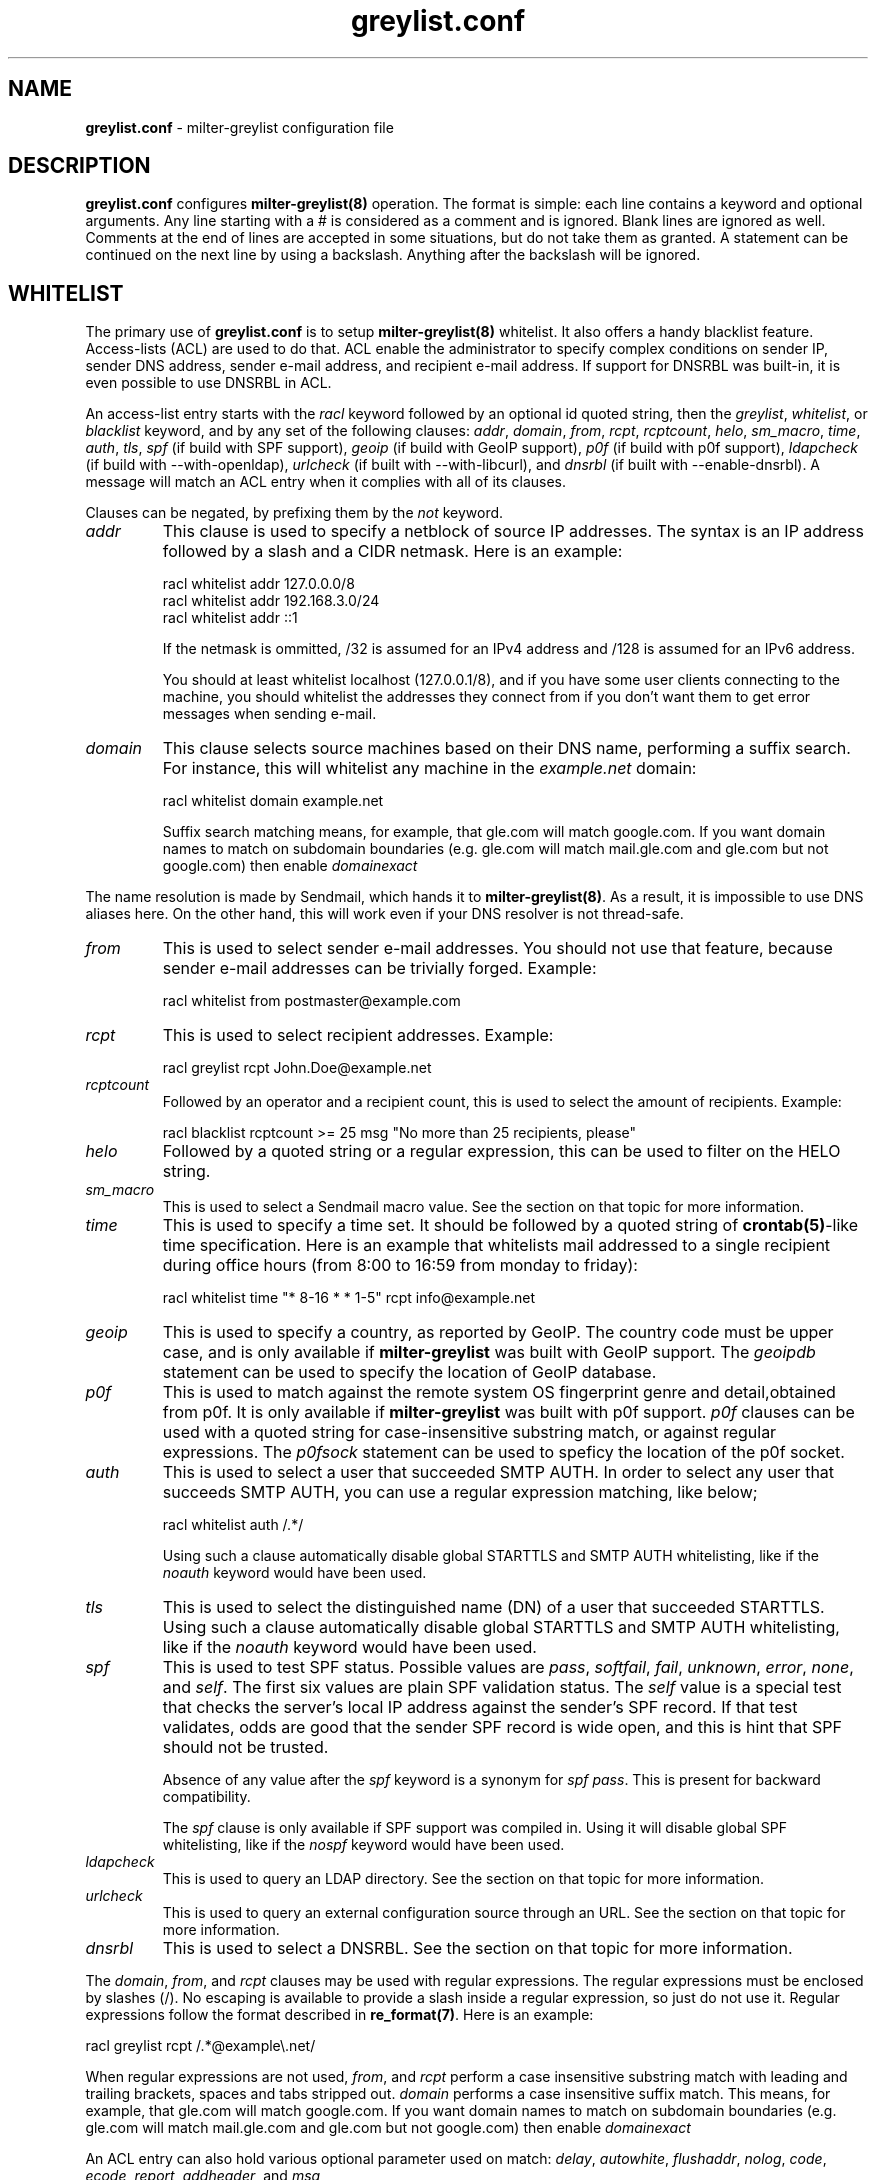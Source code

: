 .\"
.\" $Id: greylist.conf.5,v 1.99 2010/04/10 05:42:52 manu Exp $
.\"
.\" Copyright (c) 2004-2009 Emmanuel Dreyfus
.\" All rights reserved.
.\"
.\" Redistribution and use in source and binary forms, with or without
.\" modification, are permitted provided that the following conditions
.\" are met:
.\" 1. Redistributions of source code must retain the above copyright
.\"    notice, this list of conditions and the following disclaimer.
.\" 2. Redistributions in binary form must reproduce the above copyright
.\"    notice, this list of conditions and the following disclaimer in the
.\"    documentation and/or other materials provided with the distribution.
.\" 3. All advertising materials mentioning features or use of this software
.\"    must display the following acknowledgement:
.\"        This product includes software developed by Emmanuel Dreyfus
.\"
.\" THIS SOFTWARE IS PROVIDED ``AS IS'' AND ANY EXPRESS OR IMPLIED
.\" WARRANTIES, INCLUDING, BUT NOT LIMITED TO, THE IMPLIED WARRANTIES
.\" OF MERCHANTABILITY AND FITNESS FOR A PARTICULAR PURPOSE ARE
.\" DISCLAIMED. IN NO EVENT SHALL THE AUTHOR BE LIABLE FOR ANY DIRECT,
.\" INDIRECT, INCIDENTAL, SPECIAL, EXEMPLARY, OR CONSEQUENTIAL DAMAGES
.\" (INCLUDING, BUT NOT LIMITED TO, PROCUREMENT OF SUBSTITUTE GOODS OR
.\" SERVICES; LOSS OF USE, DATA, OR PROFITS; OR BUSINESS INTERRUPTION)
.\" HOWEVER CAUSED AND ON ANY THEORY OF LIABILITY, WHETHER IN CONTRACT,
.\" STRICT LIABILITY, OR TORT (INCLUDING NEGLIGENCE OR OTHERWISE)
.\" ARISING IN ANY WAY OUT OF THE USE OF THIS SOFTWARE, EVEN IF ADVISED
.\" OF THE POSSIBILITY OF SUCH DAMAGE.
.\"
.TH "greylist.conf" "5" "May 10, 2005" "" ""
.SH NAME
.B greylist.conf
- milter-greylist configuration file
.SH DESCRIPTION
.B greylist.conf 
configures 
.B milter-greylist(8)
operation. The format is simple: each line contains a keyword and 
optional arguments. Any line starting with a # is considered as a comment
and is ignored. Blank lines are ignored as well. Comments at the end of
lines are accepted in some situations, but do not take them as granted.
A statement can be continued on the next line by using a backslash. Anything
after the backslash will be ignored.
.SH WHITELIST
The primary use of 
.B greylist.conf
is to setup 
.B milter-greylist(8)
whitelist. It also offers a handy blacklist feature. 
Access-lists (ACL) are used to do that. ACL enable the administrator 
to specify complex conditions on sender IP, sender DNS address,
sender e-mail address, and recipient e-mail address. If support for
DNSRBL was built-in, it is even possible to use DNSRBL in ACL.
.PP
An access-list entry starts with the
.I racl
keyword followed by an optional id quoted string, then the
.I greylist\fR,
.I whitelist\fR,
or
.I blacklist
keyword, and by any set of the following clauses: 
.I addr\fR,
.I domain\fR,
.I from\fR,
.I rcpt\fR,
.I rcptcount\fR,
.I helo\fR,
.I sm_macro\fR,
.I time\fR,
.I auth\fR,
.I tls\fR,
.I spf\fR
(if build with SPF support),
.I geoip\fR
(if build with GeoIP support),
.I p0f\fR
(if build with p0f support),
.I ldapcheck\fR
(if build with --with-openldap),
.I urlcheck\fR
(if built with --with-libcurl), and 
.I dnsrbl\fR
(if built with --enable-dnsrbl).
A message will match an ACL entry when it complies with all of its clauses.
.PP
Clauses can be negated, by prefixing them by the
.I not
keyword.
.TP
.I addr
This clause is used to specify a netblock of source IP 
addresses. The syntax is an IP address followed by a slash and a CIDR
netmask. Here is an example:
.IP
  racl whitelist addr 127.0.0.0/8
  racl whitelist addr 192.168.3.0/24
  racl whitelist addr ::1
.IP
If the netmask is ommitted, /32 is assumed for an IPv4 address and
/128 is assumed for an IPv6 address.
.IP
You should at least whitelist localhost (127.0.0.1/8), and if you have
some user clients connecting to the machine, you should whitelist the
addresses they connect from if you don't want them to get error 
messages when sending e-mail.
.TP
.I domain
This clause selects source machines based on their DNS name, performing 
a suffix search.
For instance, this will whitelist any machine in the 
.I example.net
domain:
.IP
  racl whitelist domain example.net
.IP
Suffix search matching  means, for example, that gle.com will match 
google.com. If you want domain names to match on subdomain boundaries 
(e.g.  gle.com will match mail.gle.com and gle.com but not google.com) 
then enable 
.I domainexact
.PP
The name resolution is made by Sendmail, which hands it to 
.B milter-greylist(8)\fR.
As a result, it is impossible to use DNS aliases here. On the other
hand, this will work even if your DNS resolver is not thread-safe.
.TP
.I from
This is used to select sender e-mail addresses. You should not use
that feature, because sender e-mail addresses can be trivially forged.
Example:
.IP
  racl whitelist from postmaster@example.com
.TP
.I rcpt
This is used to select recipient addresses. Example:
.IP
  racl greylist rcpt John.Doe@example.net
.TP
.I rcptcount
Followed by an operator and a recipient count, this is used to select the
amount of recipients. Example:
.IP
  racl blacklist rcptcount >= 25 msg "No more than 25 recipients, please"
.TP
.I helo
Followed by a quoted string or a regular expression, this can be used to
filter on the HELO string.
.TP
.I sm_macro 
This is used to select a Sendmail macro value. See the section on that
topic for more information.
.TP
.I time
This is used to specify a time set. It should be followed by a quoted string
of 
.B crontab(5)\fR-like
time specification. Here is an example that whitelists mail addressed to a 
single recipient during office hours (from 8:00 to 16:59 from monday to friday):
.IP
  racl whitelist time "* 8-16 * * 1-5" rcpt info@example.net
.TP
.I geoip
This is used to specify a country, as reported by GeoIP. The country code
must be upper case, and is only available if 
.B milter-greylist
was built with GeoIP support. The 
.I geoipdb 
statement can be used to specify the location of GeoIP database. 
.TP
.I p0f
This is used to match against the remote system OS fingerprint genre and
detail,obtained from p0f. It is only available if 
.B milter-greylist
was built with p0f support. 
.I p0f
clauses can be used with a quoted string for case-insensitive substring
match, or against regular expressions. The
.I p0fsock
statement can be used to speficy the location of the p0f socket.
.TP
.I auth
This is used to select a user that succeeded SMTP AUTH. In order to select
any user that succeeds SMTP AUTH, you can use a regular expression matching,
like below;
.IP
  racl whitelist auth /.*/
.IP
Using such a clause automatically disable global STARTTLS and
SMTP AUTH whitelisting, like if the
.I noauth
keyword would have been used.
.TP
.I tls
This is used to select the distinguished name (DN) of a user that succeeded
STARTTLS. Using such a clause automatically disable global STARTTLS and
SMTP AUTH whitelisting, like if the 
.I noauth
keyword would have been used.
.TP
.I spf
This is used to test SPF status. Possible values are 
.I pass\fR,
.I softfail\fR,
.I fail\fR,
.I unknown\fR,
.I error\fR,
.I none\fR,
and
.I self\fR.
The first six values are plain SPF validation status. The 
.I self
value is a special test that checks the server's local IP address against the
sender's SPF record. If that test validates, odds are good that the sender
SPF record is wide open, and this is hint that SPF should not be trusted.
.IP 
Absence of any value after the 
.I spf
keyword is a synonym for 
.I spf pass\fR. 
This is present for backward compatibility.
.IP
The
.I spf
clause
is only available if SPF support was compiled in. Using it will disable
global SPF whitelisting, like if the
.I nospf
keyword would have been used.
.TP
.I ldapcheck
This is used to query an LDAP directory.
See the section on that topic for more information.
.TP
.I urlcheck
This is used to query an external configuration source through an URL.
See the section on that topic for more information.
.TP
.I dnsrbl
This is used to select a DNSRBL. See the section on that topic for
more information.
.PP
The
.I domain\fR,
.I from\fR,
and
.I rcpt
clauses may be used with regular expressions. The regular expressions must be
enclosed by slashes (/). No escaping is available to provide a slash
inside a regular expression, so just do not use it. Regular expressions
follow the format described in 
.B re_format(7)\fR.
Here is an example:
.PP
  racl greylist rcpt /.*@example\\.net/
.PP
When regular expressions are not used,
.I from\fR,
and
.I rcpt
perform a case insensitive substring match with leading and trailing
brackets, spaces and tabs stripped out. 
.I domain
performs a case insensitive suffix match.  This means, for example, 
that gle.com will match google.com. If you want domain names to match 
on subdomain boundaries (e.g.  gle.com will match mail.gle.com and 
gle.com but not google.com) then enable 
.I domainexact
.PP
An ACL entry can also hold various optional parameter used on match: 
.I delay\fR,
.I autowhite\fR,
.I flushaddr\fR,
.I nolog\fR,
.I code\fR,
.I ecode\fR,
.I report\fR,
.I addheader\fR,
and
.I msg\fR
.TP
.I delay
Specify the greylisting delay used before the message can be accepted.
This overrides the 
.I greylist
global setting, and it only  makes sense on an 
.I racl greylist
entry. 
.TP
.I autowhite
Specify the autowhitelisting duration for messages matching this ACL.
This overrides the
.I autowhite
global setting, and it only makes sense on an
.I racl greylist
entry. Example:
.IP
  racl greylist rcpt JDoe@example.net delay 15m autowhite 3d
  racl greylist rcpt root@example.net delay 1h autowhite 3d
.TP
.I flushaddr
If a message matches the rule, any entry in the greylist or autowhite
databases matching the sender IP is removed. Used with a DNSRBL blacklist
ACL, it is useful for freeing the database from entries set up by a 
machine which is known to be a spamer. Example:
.IP
  racl blacklist dnsrbl "known-spamers" flushaddr
.TP
.I nolog
Do not generate syslog message if this rule matches. Example:
.IP
  racl whitelist default nolog
.TP
.I code
.TP
.I ecode
.TP
.I msg
These 3 values can be used to choose the SMTP code, extended code and
reply message for temporary failures and rejects. Example:
.IP
  racl blacklist dnsrbl "spamstomp" msg "IP caught by spamstomp"
  racl greylist default code "451" ecode "4.7.1"
.IP
The 
.I msg
strings accepts format string substitution as documented in the 
.B FORMAT STRINGS 
section. For instance,
.I %A
gets substituted by the ACL line number.
.IP
None of the last 3 values makes sense for a whitelist entry. 
.TP
.I report
This value overrides the text displayed in the
.I X-Greylist 
header, for messages that 
.B milter-greylist(8)
lets pass through, either because they are whitelisted, or because they
passed greylisting (see 
.B REPORTING\fR).
This string can be substituted as documented in the
.B FORMAT STRINGS
section.
.TP
.I addheader
This quoted string is a RFC822 header that gets added to the message. 
Format string substitution is supported. No check is done for header
length standard compliance, so make sure the substituted string is
shorter than 2048 characters.
.PP
Entries in the access-list are evaluated sequentially, so order is
very important. The first matching entry is used to decide if 
a message will be whitelisted or greylisted. A special
.I default
clause can be used in the last ACL entry as a wildcard. 
Here are a few complete ACL examples:
.PP
Example 1:
.nf

racl whitelist from friend@toto.com rcpt grandma@example.com
racl whitelist from other.friend@example.net rcpt grandma@example.com
racl greylist rcpt grandma@example.com
racl whitelist default
.fi
.PP
Example 2:
.nf

racl whitelist addr 193.54.0.0/16 domain friendly.com
racl greylist rcpt user1@atmine.com
racl greylist rcpt user2@atmine.com
racl greylist rcpt user3@atmine.com
racl whitelist default
.fi
.PP
Example 3:
.nf

racl whitelist rcpt /.*@.*otherdomain\\.org/
racl whitelist addr 192.168.42.0/24 rcpt user1@mydomain.org
racl whitelist from friend@example.net rcpt /.*@.*mydomain\\.org/
racl whitelist rcpt user2@mydomain.org
racl greylist rcpt /.*@.*mydomain\\.org/
racl whitelist default
.fi
.SH DATA-STAGE ACL
ACL using the
.I racl
keyword are evaluated at the RCPT stage of the SMTP transaction. It is 
also possible to have ACL evaluated at the DATA stage of the SMTP transaction,
using the 
.I dacl 
keyword, provided the message went through RCPT-stage ACL, and possibly
greylisting. Note that you canot use the
.I greylist
action at DATA-stage if the RCPT-stage ACL that matched had a 
.I greylist
action itself. The following
clauses can be used to work on message content:
.TP
.I dkim
DKIM status (if build with DKIM support). Possible values are 
.I pass\fR,
.I fail\fR,
.I unknown\fR,
.I error\fR,
and
.I none\fR,
.TP
.I header
String or regular expression searched in message headers
.TP
.I body
String or regular expression searched in message body
.TP
.I msgsize
Operator followed by a message size (k or M suffix allowed for kilobytes
or megabytes). Example:
.IP
  dacl blacklist msgsize >= 4M msg "No more than 4 MB please"
.TP
.I spamd
SpamAssassin score (if build with SpamAssassin support). If used without
comparison operator
.I spamd
is true if the score is above threshold. The
.I spamdsock
keyword can be used to specify the location of the spamd socket.
.IP
Example 1:
.nf

  spamdsock unix "/var/spamassassin/spamd.sock"
  racl whitelist default 
  dacl greylist spamd
.fi
.IP
Example 2:
.nf

  spamdsock inet "127.0.0.1:783"
  racl whitelist default 
  dacl blacklist spamd > 15 msg "Your message is considered spam."
  dacl greylist  spamd > 10 delay 2h
  dacl greylist  spamd > 5  delay 1h
.fi
.PP
Note that if there are multiple recipient, a
.I rcpt
clause at DATA stage evalutes to true if it matches any of them.
If you want to match an exact set of recipients, you can use multiple 
.I rcpt
clauses along with a
.I rcptcount
clause.
.PP
.SH LISTS
It is often useful to group several users or sender IP addresses in a single
ACL. This can be done with lists. Lists must be first defined and given 
a name before they can be used in ACL entries. Here is an example:
.IP
  list "my users" rcpt { user1@example.com user2@example.com }
  list "local" addr { 192.0.2.0/24 10.0.0.0/8 }

  racl whitelist list "local"
  racl greylist list "my users"
  racl whitelist default

.SH BACKWARD COMPATIBILITY
Previous versions of 
.B milter-greylist(8)
used 
.I addr\fR,
.I domain\fR,
.I from\fR,
and
.I rcpt
lines, without the
.I racl
keyword.
Access-list management is intended to replace them.
These lines are still accepted by
.B milter-greylist(8)\fR,
but they are deprecated.
.B milter-greylist(8)
handles them as access-list entries with a single clause. They are added 
at the head of the access-list so the use of these keywords and 
access-lists may lead to unspecified behaviour. Do not mix them.
.PP
test mode (using
.B -T\fR)
is also deprecated. Access-list semantics do not depend on this flag.
.PP 
.B milter-greylist(8)
also used to only have a RCPT-stage ACL, which was configured through
.I acl
statements. These have been replaced by
.I racl
statements (as opposed to
.I dacl
statements for DATA-stage ACL). 
.I acl
statements are still accepted for backward compatibility and are a 
synonym for
.I racl
statements.
.SH MX SYNC
Synchronization of the greylist among multiple MX is configured using the 
.I peer 
keyword. List each other MX IP addresses using the 
.I peer 
keyword. Here is
an example:
.PP
  peer 192.0.2.18
  peer 192.0.2.17
  peer 192.0.2.22 timeout 7
  peer 192.0.2.38 timeout 5m
.PP
You can list the local machine in the peer statements, it will be ignored.
.PP
The
.I timeout
clause sets a peer communication timeout to have proper retrial
in case of slow MX peer. The default value is 3 seconds. The special value of
0 disables the connection retrials.
.PP
By default, milter-greylist will listen on all interfaces using TCP port
5252 or the port number given by service named mxglsync if defined in 
.I /etc/services
or other directory service. This behaviour can be changed by using the
.I syncaddr
keyword. Here are a few examples:
.PP
  syncaddr *
  syncaddr * port 7689
  syncaddr 192.0.2.2 port 9785
  syncaddr 2001:db8::1:c3b5:123
  syncaddr 2001:db8::1:c3b5:123 port 1234
.PP
Using '*' as the address means to bind to all local interfaces' addresses.
Note that if you are not using the default port, all MXs must use the same 
port number. 
.PP
For outbound connections the system is selecting one of the possible adresses.
If you want to use a specific ip you can use:
.PP
  syncsrcaddr 123.456.78.9
.PP
.SH TEXT DUMP
.B milter-greylist(8)
uses a text dump of its database to resume operation after a crash. The dump
is performed at regular time interval, but as it is a heavy operation,
you might want to configure a particular time interval, using the
.I dumpfreq
option. 
.PP
If the
.I dumpfreq
value is too small, it will kill performance. If it is too high,
you will loose a bigger part of the database on a crash. 
.PP
Set 
.I dumpfreq
to 0 to get a dump on each change (kills performance),
Set it to -1 to never dump to a file (unsafe as you lose the whole 
greylist on each crash), or give a time value for the delay between dumps.
The time is given in seconds, except if a unit is given: m for minutes,
h for hours, and d for days.
.PP
You may further improve the performance of the dump operation at the expense
of humanly readable timestamp which by default appears as a comment at 
the end of each line in the dumpfile. You may disable generation of
this comment by specifying
.I dump_no_time_translation
option in the configuration file. This is specifficaly recommended if
your dumpfile grows to 100's of megabytes - it can reduce the time
needed for the dump operation by the order of magnitude!
.SH REPORTING
By default,
.B milter-greylist(8)
will add a 
.I X-Greylist
header to any message it handles. The header shows what happened to the
message: delayed or not delayed, and why. The following options can be
used in
.B greylist.conf
to alter this behavior:
.TP
.I report none
Never add a 
.I X-Greylist
header.
.TP
.I report delays
Only add a header if the message was delayed.
.TP
.I report nodelays
Add a header if the message was not delayed. The header explains why 
the message was not delayed.
.TP
.I report all
Always add a header. This is the default.
.SH SENDER CALLBACK SYSTEMS
Sender callback systems are another anti-spam measure that attempts to
send a DSN to the sender address before accepting a message. If that
fails, then the sender address is wrong and the message is rejected. 
Such systems usually stop their callback check at the RCPT stage of 
the SMTP transaction. 
.PP
Greylisting temporarily rejects at the RCPT stage, so sender callback
and greylisting love to fight each other.
.B milter-greylist(8)
proposes a workaround to that problem with the 
.I delayedreject
option. For messages coming from <> (that is, for DSN), it will cause 
the temporary reject to happen at the DATA stage of the SMTP transaction 
instead of the RCPT stage. That way,
.B milter-greylist(8)
will cope much better with sender callback systems. 
.PP
This has a minor drawback (and this is why it is not enabled by default): 
for a multi recipient DSN, whitelisted recipient will not be honoured: 
the message will be delayed for everyone. 
.SH SENDMAIL MACROS
Any sendmail macro can be used as a clause in the access list. You need to 
define a (macro, value) pair using the 
.I sm_macro
keyword before using it.  Here is an example that uses the 
.I {client_resolve}
macro to apply a larger greylisting delay to hosts that have a bogus 
reverse DNS:
.IP
  sm_macro "maybe_forged" "{client_resolve}" "FORGED"

  racl greylist sm_macro "maybe_forged" delay 1h
  racl greylist default delay 15m
.PP
A regular expression can be used as the macro value. 
It must be surrounded with slashes and not by quotes.
The special value 
.I unset
can also be used to match an unset macro:
.IP
  sm_macro "not_foo" "{foo}" unset
.PP
Note that any Sendmail macro that is not exported using the
.I Milter.macros.envrcpt 
setting of 
.I sendmail.cf
will be seen as unset from milter-greylist.
.SH DNSRBL
DNS Reverse Black List can be used to toggle an ACL. They must be defined
and named before they can be used. Here is an example which uses 
a bigger greylisting delay for hosts caught in the SORBS dynamic pool 
DNRSBL (this will include DSL and cable customers pools, which are well 
known to be massively infected by spamwares):
.IP
  dnsrbl "SORBS DUN" dnsbl.sorbs.net 127.0.0.10/32

  racl greylist dnsrbl "SORBS DUN" delay 1h
  racl greylist default delay 15m
.PP
The definition of a DNSRBL starts by the
.I dnsrbl
keyword, followed by the quoted name of the DNSRBL, the DNS domain on 
which addresses should be looked up, and the answer we should consider
as a positive hit.
.PP
DNSRBL support is only available if enabled through the --enable-dnsrbl
config flag. Please make sure
.B milter-greylist(8)
is linked against a thread-safe DNS resolver, otherwise it shall crash.
.SH URL checks
.B milter-greylist(8) 
is able to query external sources of information 
through various URL, if it was built with --with-libcurl. Here is an 
example:
.IP
  urlcheck "glusr" "http://www.example.net/mgl-config?rcpt=%r" 5

  racl greylist urlcheck "glusr" delay 15m 
  racl whitelist default
.PP
The trailing 5 at the end of the
.I urlcheck
definition is the maximum number of simultaneous connections we want to 
launch on this URL. For each message, the URL will be querried, with  % format 
tags being subtituted. For instance,
.I %r
is substituted by the recipient. See the 
.B FORMAT STRINGS
section for the complete list of substitutions.
.PP
.B milter-greylist(8) 
expects an answer containing a list of \\n terminated lines, with  
.I key: value 
pairs. The most basic answer to get a match is:
.IP
  milterGreylistStatus: Ok
.PP
.I TRUE 
can be used as an alias for
.I Ok
here. 
.PP
The answer can be more complex, with keys that will overload the ACL
settings:
.TP
.I milterGreylistDelay 
The greylisting delay to use (time unit suffix allowed).
.TP
.I milterGreylistAutowhite
The autowhite delay to use (time unit suffix allowed).
.TP
.I milterGreylistFlushAddr
The value is ignored. If this key is present, then the IP address for
the sender machine will be flushed from greylist and autowhite databases.
.TP
.I milterGreylistCode
The SMTP code to return (e.g.: 551).
.TP
.I milterGreylistECode
The SMTP extended code to return (e.g.: 5.7.1)
.TP
.I milterGreylistMsg
The string to return with SMTP codes.
.TP
.I milterGreylistReport
The string to display in the
.I X-Greylist 
header.
.TP
.I milterGreylistIgnore
This line will be ignored, without warnings in the logs.
.TP
.I milterGreylistAction
This feature is nifty but use it with caution, as it makes the access
list a bit difficult to understand. By specifying the values
.I greylist\fR,
.I whitelist\fR,
or
.I blacklist\fR,
it is possible to overload the ACL action itself.
.PP
The ACL will match if any of the above key is returned: 
.I milterGreylistStatus
is not mandatory.
.PP
If you use an URL check in a DATA stage ACL, you can post the message header
and body to the URL. This is done by appending the
.I postmsg
keyword to the 
.I urlcheck 
statement, like in the example above:
.IP
  urlcheck "extfilter" "http://www.example.net/f.cgi" 5 postmsg

  dacl blacklist urlcheck "extfilter"
  dacl whitelist default
.PP
It is also possible to gather the properties returned by the URL and reuse
them in the ACL. This behavior is enabled by the
.I getprop
keyword at the end of 
.I urlcheck 
definition. If this option is enabled, the gathered properties can be 
accessed in the current and following ACL by prefixing them by a dollar ($).
If the 
.I clear
keyword is added, then properties will be cleaned up before handling a new
recipient. This avoids properties for several recipients to mix.
The
.I fork
keyword instructs 
.B milter-greylist(8)
to fork a separate instance of itself for performing the queries. Use it if 
you encounter thread-safety problems. 
.I fork
is not compatible with
.I postmsg\fR.
The ldapcheck clause never match. It just fetches properties, causing a
temporary failure if the LDAP directory is unreachable. In order to 
actually match when an object if returned by the LDAP directory, append
the
.I domatch
keyword.
.PP
Here is an example that will use various DNSRBL depending on a per-recipient
setting stored in the 
.I dnsrbl
attribute of a LDAP directory.
.IP
  dnsrbl "RBL2" "rbl.example.net" "127.0.0.2"
  dnsrbl "RBL3" "rbl.example.net" "127.0.0.3"
  dnsrbl "RBL4" "rbl.example.net" "127.0.0.4"
  urlcheck "userconf" "ldap://localhost/dc=example,dc=net?milterGreylistStatus,dnsrbl?one?mail=%r" 5 getprop clear

  racl blacklist urlcheck "userconf" $dnsrbl "RBL2" dnsrbl "RBL2"
  racl blacklist $dnsrbl "RBL3" dnsrbl "RBL3"
  racl blacklist $dnsrbl "RBL4" dnsrbl "RBL4"
.PP
Note that when matching gathered properties, format strings and regex can
be used.
.PP
.SH LDAP CHECKS
If milter-greylist was built with --with-openldap, then you can also use 
.I ldapcheck
for pulling information from an LDAP directory. This works exactly like
.I urlcheck\fR,
except that properties are always collected: the only available option is 
.I clear\fR.
.PP
A list of LDAP URL to use can be specified with the
.I ldapconf 
keyword. The network timeout is optional.
.IP
  ldapconf "ldap://localhost ldaps://ldap.example.net" timeout 2s
.PP
When
.I ldaps://
is used, the system's 
.I ldap.conf
file is used to locate x509 certificates.
.PP
When defining LDAP queries with the
.I ldapcheck
statement, note that the scheme and host part of the URL are ignored.
Servers listed in
.I ldapconf
are used instead.
.PP
.SH CUSTOM REPORTS
The 
.I stat
keyword can be used to specify a custom report for milter-greylist activity.
It should be supplied with an output (either file or external command) and
a format string. Here is an example:
.IP
  stat ">>/var/log/milter-greylist.log" "%T{%T},%i,%f,%r,%A\\n"
.PP
If the output starts by 
.I >>
or
.I >
then it is a file. Use
.I >> 
to append to an existing file, and use
.I > 
to overwrite it. If the output starts by a 
.I |
then the output is a shell command, like in the example below:
.IP
  stat "|logger -p local7.info" "%T{%T},%i,%f,%r,%A\\n"
.PP
The format string gets substituted as URL checks format string: %r gets
substituted by the recipient, %f by the sender, and so on. See the 
.B FORMAT STRINGS
section for a complete list of available substitutions.
.SH COMMAND-LINE FLAG EQUIVALENTS
Most 
.B milter-greylist(8)
command-line options have equivalent options that can be set in the 
configuration file. Note that if a command line option is supplied,
it will always override the configuration file.
.PP
If a command-line equivalent keyword is used more than once, the last 
keyword will override the previous ones.
.TP
.I verbose
Enable debug output. This is equivalent to the
.B -v
flag.
.TP
.I quiet
Do not tell clients how much time remains before their e-mail will
be accepted. This is equivalent to the
.B -q
flag.
.TP
.I nodetach
Do not fork and go into the background. This is equivalent to the
.B -D
flag.
.TP
.I noauth
Greylist clients regardless if they succeeded SMTP AUTH or STARTTLS. 
Equivalent to the
.B -A
flag.
.TP
.I noaccessdb
Normally 
.B milter-greylist(8)
will whitelist a message if 
.B sendmail(8)
defines a ${greylist} macro set to WHITE. This enables complex whitelisting
rules based on the Sendmail access DB. This option inhibits this behavior.
.TP
.I nospf
Greylist clients regardless if they are SPF-compliant. Equivalent to the
.B -S
flag.
.TP
.I testmode
Enable test mode. Equivalent to the
.B -T
flag. This option is deprecated.
.TP
.I greylist
The argument sets how much time 
.B milter-greylist(8)
will want the client to wait between the first attempt and the time
the message is accepted. The time is given in seconds, except if a 
unit is given: m for minutes, h for hours, and d for days. 
The 
.I greylist 
keyword is equivalent to the
.B -w 
option. Here is an example that sets the delay to 45 minutes:
.IP
  greylist 45m
.TP
.I autowhite
This sets the auto-whitelisting duration, equivalent to the
.B -a
command-line option. As for the 
.I greylist
keyword,
units can be
supplied. Here is an example for a 3 day long auto-whitelisting:
.IP
  autowhite 3d
.TP
.I pidfile
This causes
.B milter-greylist(8)
to write its PID into the file given as argument, like the 
.B -P
command line argument does. The path to the file
must be absolute and it must be enclosed in quotes. Here is an example:
.IP
  pidfile "/var/run/greylist.pid"
.TP
.I dumpfile
This chooses the location of the greylist dump file, like the
.B -d
command line option does. The path must be absolute and enclosed in quotes.
It can optionally be followed by an octal permission mode.
Example:
.IP
  dumpfile "/var/milter-greylist/greylist.db" 640
.TP
.I subnetmatch
This is equivalent to the 
.B -L 
command line option. It takes a slash followed by a CIDR mask as argument,
and it commands the subnet matching feature. Example, for a class C wide
matching:
.IP
  subnetmatch /24
.TP
.I subnetmatch6
This is equivalent to the
.B -M
command line option. It takes a slash followed by a prefixlen as argument,
and it commands the subnet matching feature. Example, for a subnet wide
matching:
.IP
  subnetmatch6 /64
.TP
.I socket
Like the 
.B -p
command line option, this keyword is used to specify the socket used
to communicate with
.B sendmail(8)\fR.
It must be enclosed in quotes and can optionally be followed by an octal
permission mode
(valid values are 666, 660 or 600, other values cause an error):
.IP
  socket "/var/milter-greylist/milter-greylist.sock" 660
.TP
.I user
This keyword should be followed by a quoted user login and optionally a 
colon followed by a groupname.
Like the 
.B -u
option, this is used to run
.B milter-greylist(8)
as a non root user.  Here is an example:
.IP
  user "smmsp"
.SH MISCELLANEOUS
These options have no command line equivalent:
.TP
.I logfac
Sets the syslog facility for messages.  Can be set to any of the standard
facilities:
.I kern\fR,
.I user\fR,
.I mail\fR,
.I daemon\fR,
.I auth\fR,
.I syslog\fR,
.I lpr\fR,
.I news\fR,
.I uucp\fR,
.I cron\fR,
.I authpriv\fR,
.I ftp\fR,
.I local0\fR,
.I local1\fR,
.I local2\fR,
.I local3\fR,
.I local4\fR,
.I local5\fR,
.I local6\fR,
.I local7\fR.
Can also be set to
.I none
to disable syslog output completely.
.TP
.I timeout
is used to control how long greylist tuples are retained in the database. 
Value is in seconds, except if a suffix is given (m for minutes, h for hours,
d for days). Default is 5 days.
.TP
.I extendedregex
Use extended regular expressions instead of basic regular expressions.
.TP
.I maxpeek
Limit (in bytes) how much of messages are examined for header and body
searches.
.TP
.I lazyaw
Make auto-whitelist look at just the IP instead of the (sender IP,
sender e-mail address, recipient e-mail address) tuple.
.TP
.I domainexact
match on subdomain boundaries instead of the default suffix matching.
E.g. if
.I domainexact
is not enabled (the default) then gle.com will match google.com in 
addtion to gle.com. If 
.I domainexact
is enabled then, domain names will match on subdomain boundaries (e.g.  gle.com will
match mail.gle.com and gle.com but not google.com)
.TP
.I drac db
Tell where the DRAC DB file is. This is only available if DRAC support
was compiled in. Here is an example:
.IP
  drac db "/usr/local/etc/drac.db"
.TP
.I nodrac
Disable DRAC.
.TP
.I logexpired
This option causes greylist entries that expire to be logged via syslog.
This allows you to easily collect the IP addresses and sender names and
use them for blacklisting, SPAM scoring, etc.  Normally, expirations are
only logged if the
.B debug
option is set, but that generates a lot of extra messages.
.PP
The configuration file is reloaded automatically once it is modified when
new e-mail arrives. Most configuration keywords will take effect
immediately, except the following, which will only take effect after 
a restart of 
.B milter-greylist(8)\fR: 
.I nodetach\fR,
.I pidfile\fR,
.I socket\fR,
and 
.I user\fR.
.PP
The 
.I dumpfreq
option can be changed dynamically, but the change will only take effect 
after the next dump.
.SH FORMAT STRINGS
Various statements in the configuration file accept format strings, where
the following % prefixed tokens are substituted. Here is the complete list
of available substitutions (Note that some substitutions are not relevant
in any context).
.TP
.I %r 
the message recipient e-mail address 
.TP
.I %f
the message sender e-mail address
.TP
.I %i
the sender machine IP address
.TP
.I %I
the sender machine IP address masked by a CIDR. Example: 
.I %I{/24}
.TP
.I %d
the sender machine DNS address
.TP
.I %h
the SMTP transaction HELO string
.TP
.I %mr
the mailbox part of %r (before the @ sign)
.TP
.I %sr
the site part of %r (after the @ sign)
.TP
.I %mf
the mailbox part of %f (before the @ sign)
.TP
.I %sf
the site part of %f (after the @ sign)
.TP
.I %md
the machine part of %d (before the first . sign)
.TP
.I %sd
the site part of %d (after the first . sign)
.TP
.I %Xc
the SMTP code returned
.TP
.I %Xe
the SMTP extended code returned
.TP
.I %Xm
the SMTP message returned
.TP
.I %Xh
the message displayed in the X-Greylist header
.TP
.I %D
Comma-separated list of DNSRBL for which the sender host matched
.TP
.I %M
a sendmail macro value. Examples: 
.I %Mj
or
.I %M{if_addr}
.TP
.I %g
a regex backreference. For instance,
.I %g{\\\\2}
is substituted by the string maching the second parenthesis group in all 
ACL regex clauses
.TP
.I %T
a brace-enclosed
.B strftime(3) 
format string that will be substituted by the system time. Example:
.I %T{%Y%m%d:%H%M%S}
.TP
.I %v
milter-greylist's version
.TP
.I %G
Offset to GMT (e.g.: -0100)
.TP
.I %C
Sender IP country code, as reported by GeoIP. This is only available if
.B milter-greylist
was built with GeoIP support
.TP
.I %Fx
p0f OS fingerprint genre and detail. This is only available if
.B milter-greylist
was built with p0f support.
.TP
.I %V
Shortcut to "milter-greylist-%v (%Mj [%M{if_addr}]); %T{%a, %d %b %Y %T} %G (%T{%Z})"
.TP
.I %S 
the action performed:
.I accept\fR,
.I tempfail\fR,
or
.I reject\fR.
.TP
.I %A
the line number of the ACL that caused the action.
.TP
.I %a
the id string of the ACL that caused the action. If no id was given, the line
number is used instead.
.TP
.I %Et
total elapsed time in seconds before a greylisted message has been accepted
.TP
.I %Eh
hours elapsed
.TP
.I %Em
minutes elapsed (modulo one hour)
.TP
.I %Es
seconds elapsed (modulo one minute)
.TP
.I %E
shortcut to %Eh:%Em:Es
.TP
.I %Rt
total remaining time in seconds before a greylisted message will be accepted
.TP
.I %Rh
hours remaining
.TP
.I %Rm
minutes remaining (modulo one hour)
.TP
.I %Rs
seconds remaining (modulo one minute)
.TP
.I %R
shortcut to %Rh:%Rm:Rs
.TP
.I %%
a single % character
.PP
.SH AUTHORS
Emmanuel Dreyfus <manu@netbsd.org>
.PP
.B milter-greylist
received many contributions from (in alphabetical order):
Aida Shinra,
Adam Katz,
Alexander Lobodzinski,
Alexandre Cherif,
Alexey Popov,
Andrew McGill,
Attila Bruncsak,
Benoit Branciard,
Bernhard Schneider,
Bob Smith,
Constantine A. Murenin,
Christian Pelissier,
Cyril Guibourg,
Dan Hollis,
Elrond,
Enrico Scholz,
Eugene Crosser,
Fabien Tassin,
Fredrik Pettai,
Gary Aitken,
Georg Horn,
Gert Doering,
Greg Troxel,
Guido Kerkewitz,
Hajimu Umemoto,
Hideki ONO,
Ivan F. Martinez,
Jacques Beigbeder,
Jean Benoit,
Jeff Rife,
Jobst Schmalenbach,
Joe Pruett,
Joel Bertrand,
Johann E. Klasek,
Johann Klasek,
John Thiltges,
Klas Heggemann,
Laurence Moindrot,
Lev Walkin,
Manuel Badzong,
Martin Paul,
Matt Kettler,
Mattheu Herrb,
Matthias Scheler,
Matthieu Herrb,
Michael Fromme,
Moritz Both,
Nerijus Baliunas,
Pavel Cahyna,
Per Holm,
Petr Kristof,
Ralf S. Engelschall,
Ranko Zivojnovic,
Remy Card,
Rick Adams,
Rogier Maas,
Romain Kang,
Rudy Eschauzier,
Stephane Lentz,
Thomas Scheunemann,
Tim Mooney,
Wolfgang Solfrank, and
Yaroslav Boychuk.
.PP    
Thanks to
Helmut Messerer 
and    
Thomas Pfau
for their feedback on the first releases of this software.
.SH SEE ALSO
milter-greylist(8),
sendmail(8),
syslogd(8).
.TP
Evan Harris's paper:
.I http://projects.puremagic.com/greylisting/
.TP
milter-greylist's web site:
.I http://hcpnet.free.fr/milter-greylist/
